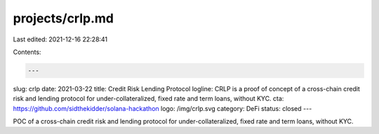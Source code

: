 projects/crlp.md
================

Last edited: 2021-12-16 22:28:41

Contents:

.. code-block:: md

    ---
slug: crlp
date: 2021-03-22
title: Credit Risk Lending Protocol
logline: CRLP is a proof of concept of a cross-chain credit risk and lending protocol for under-collateralized, fixed rate and term loans, without KYC.
cta: https://github.com/sidthekidder/solana-hackathon
logo: /img/crlp.svg
category: DeFi
status: closed
---

POC of a cross-chain credit risk and lending protocol for under-collateralized, fixed rate and term loans, without KYC.


